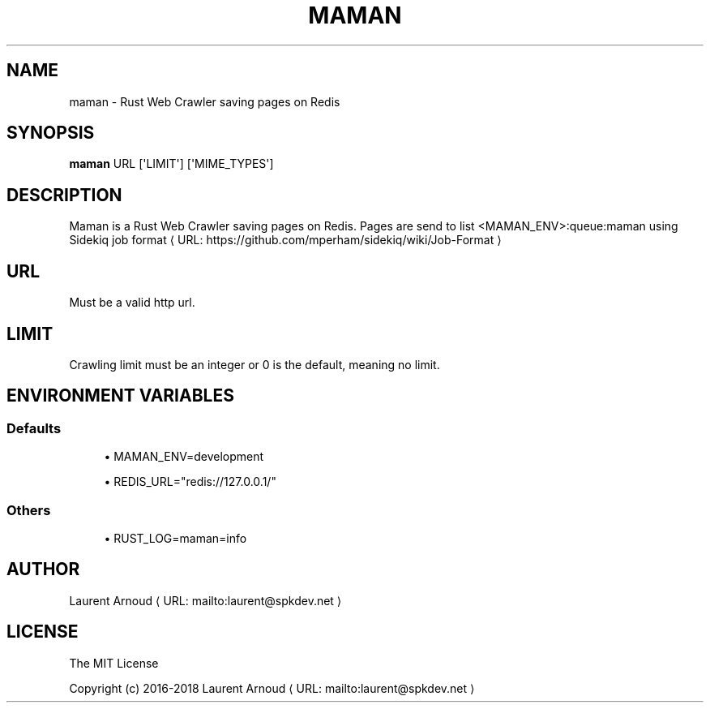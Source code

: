 '\" t
.\"     Title: maman
.\"    Author: [see the "AUTHORS" section]
.\" Generator: Asciidoctor 1.5.6.1
.\"      Date: 2018-01-20
.\"    Manual: \ \&
.\"    Source: \ \&
.\"  Language: English
.\"
.TH "MAMAN" "1" "2018-01-20" "\ \&" "\ \&"
.ie \n(.g .ds Aq \(aq
.el       .ds Aq '
.ss \n[.ss] 0
.nh
.ad l
.de URL
\\$2 \(laURL: \\$1 \(ra\\$3
..
.if \n[.g] .mso www.tmac
.LINKSTYLE blue R < >
.SH "NAME"
maman \- Rust Web Crawler saving pages on Redis
.SH "SYNOPSIS"
.sp
\fBmaman\fP URL [\(aqLIMIT\(aq] [\(aqMIME_TYPES\(aq]
.SH "DESCRIPTION"
.sp
Maman is a Rust Web Crawler saving pages on Redis.
Pages are send to list <MAMAN_ENV>:queue:maman using
.URL "https://github.com/mperham/sidekiq/wiki/Job\-Format" "Sidekiq job format" ""
.SH "URL"
.sp
Must be a valid http url.
.SH "LIMIT"
.sp
Crawling limit must be an integer or 0 is the default, meaning no limit.
.SH "ENVIRONMENT VARIABLES"
.SS "Defaults"
.sp
.RS 4
.ie n \{\
\h'-04'\(bu\h'+03'\c
.\}
.el \{\
.sp -1
.IP \(bu 2.3
.\}
MAMAN_ENV=development
.RE
.sp
.RS 4
.ie n \{\
\h'-04'\(bu\h'+03'\c
.\}
.el \{\
.sp -1
.IP \(bu 2.3
.\}
REDIS_URL="redis://127.0.0.1/"
.RE
.SS "Others"
.sp
.RS 4
.ie n \{\
\h'-04'\(bu\h'+03'\c
.\}
.el \{\
.sp -1
.IP \(bu 2.3
.\}
RUST_LOG=maman=info
.RE
.SH "AUTHOR"
.sp
.MTO "laurent\(atspkdev.net" "Laurent Arnoud" ""
.SH "LICENSE"
.sp
The MIT License
.sp
Copyright (c) 2016\-2018 \c
.MTO "laurent\(atspkdev.net" "Laurent Arnoud" ""